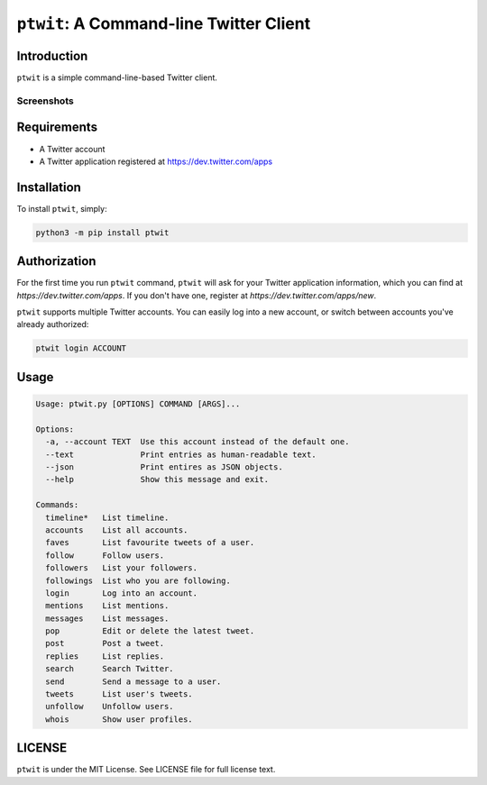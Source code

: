 ``ptwit``: A Command-line Twitter Client
============================================

Introduction
------------

``ptwit`` is a simple command-line-based Twitter client.

Screenshots
~~~~~~~~~~~

.. image:: http://farm8.staticflickr.com/7326/9144252605_46bb544fe8_z.jpg


Requirements
------------

* A Twitter account
* A Twitter application registered at https://dev.twitter.com/apps


Installation
------------

To install ``ptwit``, simply:

.. code-block:: bash

    python3 -m pip install ptwit


Authorization
-------------

For the first time you run ``ptwit`` command, ``ptwit`` will ask for
your Twitter application information, which you can find at
`https://dev.twitter.com/apps`. If you don't have one, register at
`https://dev.twitter.com/apps/new`.

``ptwit`` supports multiple Twitter accounts. You can easily log into
a new account, or switch between accounts you've already authorized:

.. code-block:: bash

    ptwit login ACCOUNT

Usage
----------------

.. code-block::

   Usage: ptwit.py [OPTIONS] COMMAND [ARGS]...

   Options:
     -a, --account TEXT  Use this account instead of the default one.
     --text              Print entries as human-readable text.
     --json              Print entires as JSON objects.
     --help              Show this message and exit.

   Commands:
     timeline*   List timeline.
     accounts    List all accounts.
     faves       List favourite tweets of a user.
     follow      Follow users.
     followers   List your followers.
     followings  List who you are following.
     login       Log into an account.
     mentions    List mentions.
     messages    List messages.
     pop         Edit or delete the latest tweet.
     post        Post a tweet.
     replies     List replies.
     search      Search Twitter.
     send        Send a message to a user.
     tweets      List user's tweets.
     unfollow    Unfollow users.
     whois       Show user profiles.

LICENSE
-------

``ptwit`` is under the MIT License. See LICENSE file for full license text.
